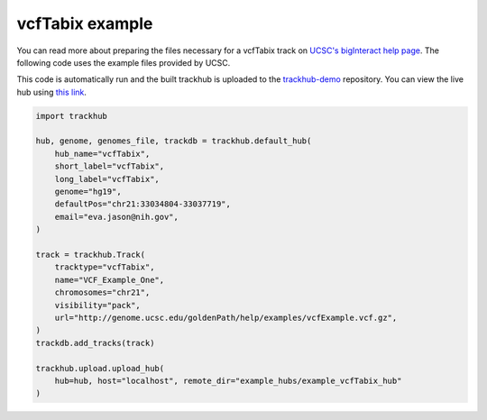 .. _vcfTabix:

vcfTabix example
----------------
You can read more about preparing the files necessary for a vcfTabix track
on `UCSC's bigInteract help page
<https://genome.ucsc.edu/goldenPath/help/vcf.html>`_. The following code
uses the example files provided by UCSC.

This code is automatically run and the built trackhub is uploaded to the
`trackhub-demo <https://github.com/daler/trackhub-demo>`_ repository. You can
view the live hub using `this link <http://genome.ucsc.edu/cgi-bin/hgTracks?db=hg19&hubUrl=https://raw.githubusercontent.com/daler/trackhub-demo/master/example_vcfTabix_hub/vcfTabix.hub.txt&position=chr21:33034804-33037719>`_.

.. code-block:: python

    import trackhub

    hub, genome, genomes_file, trackdb = trackhub.default_hub(
        hub_name="vcfTabix",
        short_label="vcfTabix",
        long_label="vcfTabix",
        genome="hg19",
        defaultPos="chr21:33034804-33037719",
        email="eva.jason@nih.gov",
    )

    track = trackhub.Track(
        tracktype="vcfTabix",
        name="VCF_Example_One",
        chromosomes="chr21",
        visibility="pack",
        url="http://genome.ucsc.edu/goldenPath/help/examples/vcfExample.vcf.gz",
    )
    trackdb.add_tracks(track)

    trackhub.upload.upload_hub(
        hub=hub, host="localhost", remote_dir="example_hubs/example_vcfTabix_hub"
    )
